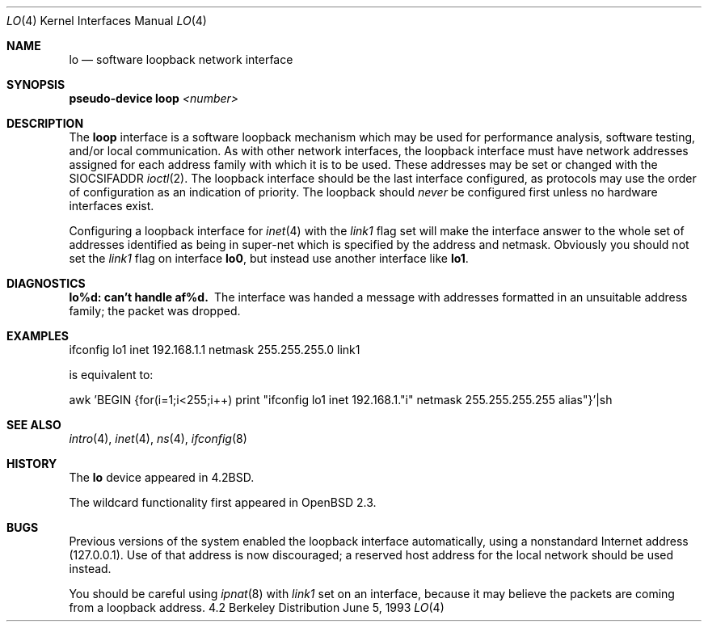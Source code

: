 .\"	$OpenBSD: src/share/man/man4/lo.4,v 1.7 1998/02/14 20:44:40 deraadt Exp $
.\"	$NetBSD: lo.4,v 1.3 1994/11/30 16:22:23 jtc Exp $
.\"
.\" Copyright (c) 1983, 1991, 1993
.\"	The Regents of the University of California.  All rights reserved.
.\"
.\" Redistribution and use in source and binary forms, with or without
.\" modification, are permitted provided that the following conditions
.\" are met:
.\" 1. Redistributions of source code must retain the above copyright
.\"    notice, this list of conditions and the following disclaimer.
.\" 2. Redistributions in binary form must reproduce the above copyright
.\"    notice, this list of conditions and the following disclaimer in the
.\"    documentation and/or other materials provided with the distribution.
.\" 3. All advertising materials mentioning features or use of this software
.\"    must display the following acknowledgement:
.\"	This product includes software developed by the University of
.\"	California, Berkeley and its contributors.
.\" 4. Neither the name of the University nor the names of its contributors
.\"    may be used to endorse or promote products derived from this software
.\"    without specific prior written permission.
.\"
.\" THIS SOFTWARE IS PROVIDED BY THE REGENTS AND CONTRIBUTORS ``AS IS'' AND
.\" ANY EXPRESS OR IMPLIED WARRANTIES, INCLUDING, BUT NOT LIMITED TO, THE
.\" IMPLIED WARRANTIES OF MERCHANTABILITY AND FITNESS FOR A PARTICULAR PURPOSE
.\" ARE DISCLAIMED.  IN NO EVENT SHALL THE REGENTS OR CONTRIBUTORS BE LIABLE
.\" FOR ANY DIRECT, INDIRECT, INCIDENTAL, SPECIAL, EXEMPLARY, OR CONSEQUENTIAL
.\" DAMAGES (INCLUDING, BUT NOT LIMITED TO, PROCUREMENT OF SUBSTITUTE GOODS
.\" OR SERVICES; LOSS OF USE, DATA, OR PROFITS; OR BUSINESS INTERRUPTION)
.\" HOWEVER CAUSED AND ON ANY THEORY OF LIABILITY, WHETHER IN CONTRACT, STRICT
.\" LIABILITY, OR TORT (INCLUDING NEGLIGENCE OR OTHERWISE) ARISING IN ANY WAY
.\" OUT OF THE USE OF THIS SOFTWARE, EVEN IF ADVISED OF THE POSSIBILITY OF
.\" SUCH DAMAGE.
.\"
.\"     @(#)lo.4	8.1 (Berkeley) 6/5/93
.\"
.Dd June 5, 1993
.Dt LO 4
.Os BSD 4.2
.Sh NAME
.Nm lo
.Nd software loopback network interface
.Sh SYNOPSIS
.Sy pseudo-device Nm loop Em <number>
.Sh DESCRIPTION
The
.Nm loop
interface is a software loopback mechanism which may be
used for performance analysis, software testing, and/or local
communication.
As with other network interfaces, the loopback interface must have
network addresses assigned for each address family with which it is to be used.
These addresses
may be set or changed with the
.Dv SIOCSIFADDR
.Xr ioctl 2 .
The loopback interface should be the last interface configured,
as protocols may use the order of configuration as an indication of priority.
The loopback should
.Em never
be configured first unless no hardware
interfaces exist.
.Pp
Configuring a loopback interface for
.Xr inet 4
with the
.Em link1
flag set will make the interface answer to the whole set of
addresses identified as being in super-net which is specified
by the address and netmask. Obviously you should not set the
.Em link1
flag on interface
.Nm lo0 Ns ,
but instead use another interface like
.Nm lo1 Ns .
.Sh DIAGNOSTICS
.Bl -diag
.It lo%d: can't handle af%d.
The interface was handed
a message with addresses formatted in an unsuitable address
family; the packet was dropped.
.El
.Sh EXAMPLES
ifconfig lo1 inet 192.168.1.1 netmask 255.255.255.0 link1
.Pp
is equivalent to:
.Pp
awk 'BEGIN {for(i=1;i<255;i++) \
print "ifconfig lo1 inet 192.168.1."i" netmask 255.255.255.255 alias"}'|sh
.Sh SEE ALSO
.Xr intro 4 ,
.Xr inet 4 ,
.Xr ns 4 ,
.Xr ifconfig 8
.Sh HISTORY
The
.Nm
device appeared in
.Bx 4.2 .
.Pp
The wildcard functionality first appeared in
.Ox 2.3 .
.Sh BUGS
Previous versions of the system enabled the loopback interface
automatically, using a nonstandard Internet address (127.0.0.1).
Use of that address is now discouraged; a reserved host address
for the local network should be used instead.
.Pp
You should be careful using
.Xr ipnat 8
with
.Em link1
set on an interface, because it may believe the packets are coming
from a loopback address.
